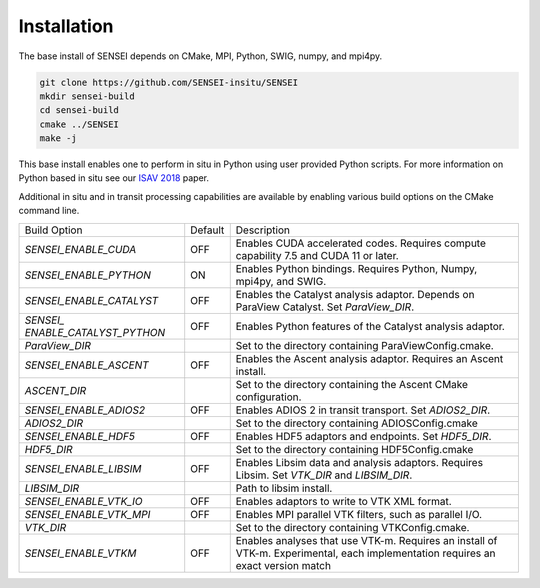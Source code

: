 ************
Installation
************
The base install of SENSEI depends on CMake, MPI, Python, SWIG, numpy, and mpi4py.

.. code-block:: bash

   git clone https://github.com/SENSEI-insitu/SENSEI
   mkdir sensei-build
   cd sensei-build
   cmake ../SENSEI
   make -j

This base install enables one to perform in situ in Python using user provided Python scripts.
For more information on Python based in situ see our `ISAV 2018 <https://doi.org/10.1145/3281464.3281465>`_ paper.

Additional in situ and in transit processing capabilities are available by
enabling various build options on the CMake command line.

+--------------------------+---------+---------------------------------------------------+
| Build Option             | Default | Description                                       |
+--------------------------+---------+---------------------------------------------------+
| `SENSEI_ENABLE_CUDA`     | OFF     | Enables CUDA accelerated codes. Requires compute  |
|                          |         | capability 7.5 and CUDA 11 or later.              |
+--------------------------+---------+---------------------------------------------------+
| `SENSEI_ENABLE_PYTHON`   | ON      | Enables Python bindings. Requires Python, Numpy,  |
|                          |         | mpi4py, and SWIG.                                 |
+--------------------------+---------+---------------------------------------------------+
| `SENSEI_ENABLE_CATALYST` | OFF     | Enables the Catalyst analysis adaptor. Depends on |
|                          |         | ParaView Catalyst. Set `ParaView_DIR`.            |
+--------------------------+---------+---------------------------------------------------+
| `SENSEI_`                | OFF     | Enables Python features of the Catalyst analysis  |
| `ENABLE_CATALYST_PYTHON` |         | adaptor.                                          |
+--------------------------+---------+---------------------------------------------------+
| `ParaView_DIR`           |         | Set to the directory containing                   |
|                          |         | ParaViewConfig.cmake.                             |
+--------------------------+---------+---------------------------------------------------+
| `SENSEI_ENABLE_ASCENT`   | OFF     | Enables the Ascent analysis adaptor. Requires an  |
|                          |         | Ascent install.                                   |
+--------------------------+---------+---------------------------------------------------+
| `ASCENT_DIR`             |         | Set to the directory containing the Ascent CMake  |
|                          |         | configuration.                                    |
+--------------------------+---------+---------------------------------------------------+
| `SENSEI_ENABLE_ADIOS2`   | OFF     | Enables ADIOS 2 in transit transport.             |
|                          |         | Set `ADIOS2_DIR`.                                 |
+--------------------------+---------+---------------------------------------------------+
| `ADIOS2_DIR`             |         | Set to the directory containing ADIOSConfig.cmake |
+--------------------------+---------+---------------------------------------------------+
| `SENSEI_ENABLE_HDF5`     | OFF     | Enables HDF5 adaptors and endpoints.              |
|                          |         | Set `HDF5_DIR`.                                   |
+--------------------------+---------+---------------------------------------------------+
| `HDF5_DIR`               |         | Set to the directory containing HDF5Config.cmake  |
+--------------------------+---------+---------------------------------------------------+
| `SENSEI_ENABLE_LIBSIM`   | OFF     | Enables Libsim data and analysis adaptors.        |
|                          |         | Requires Libsim. Set `VTK_DIR` and `LIBSIM_DIR`.  |
+--------------------------+---------+---------------------------------------------------+
| `LIBSIM_DIR`             |         | Path to libsim install.                           |
+--------------------------+---------+---------------------------------------------------+
| `SENSEI_ENABLE_VTK_IO`   | OFF     | Enables adaptors to write to VTK XML format.      |
+--------------------------+---------+---------------------------------------------------+
| `SENSEI_ENABLE_VTK_MPI`  | OFF     | Enables MPI parallel VTK filters, such as         |
|                          |         | parallel I/O.                                     |
+--------------------------+---------+---------------------------------------------------+
| `VTK_DIR`                |         | Set to the directory containing VTKConfig.cmake.  |
+--------------------------+---------+---------------------------------------------------+
| `SENSEI_ENABLE_VTKM`     | OFF     | Enables analyses that use VTK-m. Requires an      |
|                          |         | install of VTK-m. Experimental, each              |
|                          |         | implementation requires an exact version match    |
+--------------------------+---------+---------------------------------------------------+

